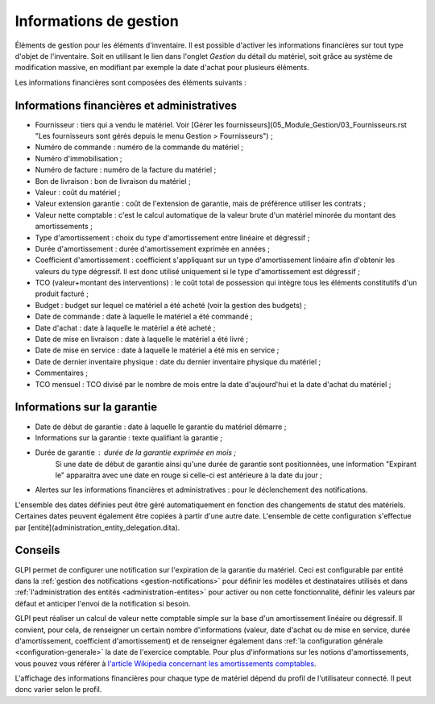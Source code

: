 .. orphan:

Informations de gestion
~~~~~~~~~~~~~~~~~~~~~~~

Éléments de gestion pour les éléments d'inventaire. Il est possible d'activer les informations financières sur tout type d'objet de l'inventaire. Soit en utilisant le lien dans l'onglet `Gestion` du détail du matériel, soit grâce au système de modification massive, en modifiant par exemple la date d'achat pour plusieurs éléments.

Les informations financières sont composées des éléments suivants :

Informations financières et administratives
^^^^^^^^^^^^^^^^^^^^^^^^^^^^^^^^^^^^^^^^^^^

* Fournisseur : tiers qui a vendu le matériel. Voir [Gérer les fournisseurs](05_Module_Gestion/03_Fournisseurs.rst "Les fournisseurs sont gérés depuis le menu Gestion > Fournisseurs") ;
* Numéro de commande : numéro de la commande du matériel ;
* Numéro d'immobilisation ;
* Numéro de facture : numéro de la facture du matériel ;
* Bon de livraison : bon de livraison du matériel ;
* Valeur : coût du matériel ;
* Valeur extension garantie : coût de l'extension de garantie, mais de préférence utiliser les contrats ;
* Valeur nette comptable : c'est le calcul automatique de la valeur brute d'un matériel minorée du montant des amortissements ;
* Type d'amortissement : choix du type d'amortissement entre linéaire et dégressif ;
* Durée d'amortissement : durée d'amortissement exprimée en années ;
* Coefficient d'amortissement : coefficient s'appliquant sur un type d'amortissement linéaire afin d'obtenir les valeurs du type dégressif. Il est donc utilisé uniquement si le type d'amortissement est dégressif ;
* TCO (valeur+montant des interventions) : le coût total de possession qui intègre tous les éléments constitutifs d'un produit facturé ;
* Budget : budget sur lequel ce matériel a été acheté (voir la gestion des budgets) ;
* Date de commande : date à laquelle le matériel a été commandé ;
* Date d'achat : date à laquelle le matériel a été acheté ;
* Date de mise en livraison : date à laquelle le matériel a été livré ;
* Date de mise en service : date à laquelle le matériel a été mis en service ;
* Date de dernier inventaire physique : date du dernier inventaire physique du matériel ;
* Commentaires ;
* TCO mensuel : TCO divisé par le nombre de mois entre la date d'aujourd'hui et la date d'achat du matériel ;

Informations sur la garantie
^^^^^^^^^^^^^^^^^^^^^^^^^^^^

* Date de début de garantie : date à laquelle le garantie du matériel démarre ;
* Informations sur la garantie : texte qualifiant la garantie ;
* Durée de garantie : durée de la garantie exprimée en mois ;
   Si une date de début de garantie ainsi qu'une durée de garantie sont positionnées, une information "Expirant le" apparaitra avec une date en rouge si celle-ci est antérieure à la date du jour ;
* Alertes sur les informations financières et administratives : pour le déclenchement des notifications.

L'ensemble des dates définies peut être géré automatiquement en fonction des changements de statut des matériels. Certaines dates peuvent également être copiées à partir d'une autre date. L'ensemble de cette configuration s'effectue par [entité](administration_entity_delegation.dita).

Conseils
^^^^^^^^

GLPI permet de configurer une notification sur l'expiration de la garantie du matériel. Ceci est configurable par entité dans la :ref:`gestion des notifications <gestion-notifications>` pour définir les modèles et destinataires utilisés et dans :ref:`l'administration des entités <administration-entites>` pour activer ou non cette fonctionnalité, définir les valeurs par défaut et anticiper l'envoi de la notification si besoin.

GLPI peut réaliser un calcul de valeur nette comptable simple sur la base d'un amortissement linéaire ou dégressif. Il convient, pour cela, de renseigner un certain nombre d'informations (valeur, date
d'achat ou de mise en service, durée d'amortissement, coefficient d'amortissement) et de renseigner également dans :ref:`la configuration générale <configuration-generale>` la date de l'exercice comptable. Pour plus d'informations sur les notions d'amortissements, vous pouvez vous référer à `l'article Wikipedia concernant les amortissements comptables <https://fr.wikipedia.org/wiki/Amortissement_comptable#Modes_d.E2.80.99amortissement_accept.C3.A9s_comptablement>`_.

L'affichage des informations financières pour chaque type de matériel dépend du profil de l'utilisateur connecté. Il peut donc varier selon le profil.
